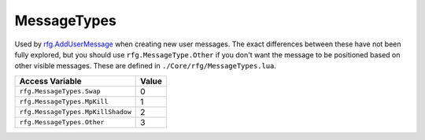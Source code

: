 
MessageTypes
========================================================
Used by `rfg.AddUserMessage`_ when creating new user messages. The exact differences between these have not been fully explored, but you should use ``rfg.MessageType.Other`` if you don't want the message to be positioned based on other visible messages. These are defined in ``./Core/rfg/MessageTypes.lua``.

================================== ==========
Access Variable                    Value     
================================== ==========
``rfg.MessageTypes.Swap``          0
``rfg.MessageTypes.MpKill``        1
``rfg.MessageTypes.MpKillShadow``  2
``rfg.MessageTypes.Other``         3        
================================== ==========

.. _`Object`: ./Object.html
.. _`Human`: ./Human.html
.. _`Zone`: ./Zone.html
.. _`Player`: ./Player.html
.. _`rfg.AddUserMessage`: ../Functions/AddUserMessage.html